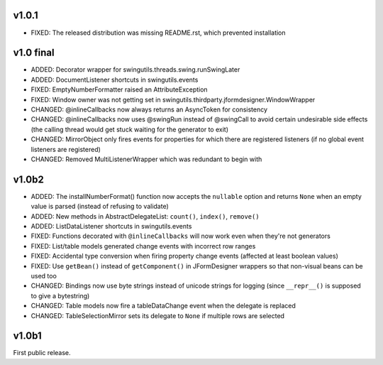 v1.0.1
======

* FIXED: The released distribution was missing README.rst, which prevented
  installation


v1.0 final
==========

* ADDED: Decorator wrapper for swingutils.threads.swing.runSwingLater
* ADDED: DocumentListener shortcuts in swingutils.events
* FIXED: EmptyNumberFormatter raised an AttributeException
* FIXED: Window owner was not getting set in
  swingutils.thirdparty.jformdesigner.WindowWrapper
* CHANGED: @inlineCallbacks now always returns an AsyncToken for consistency
* CHANGED: @inlineCallbacks now uses @swingRun instead of @swingCall to avoid
  certain undesirable side effects (the calling thread would get stuck waiting
  for the generator to exit)
* CHANGED: MirrorObject only fires events for properties for which there are
  registered listeners (if no global event listeners are registered)
* CHANGED: Removed MultiListenerWrapper which was redundant to begin with


v1.0b2
======

* ADDED: The installNumberFormat() function now accepts the ``nullable`` option
  and returns ``None`` when an empty value is parsed (instead of refusing to
  validate)
* ADDED: New methods in AbstractDelegateList: ``count()``, ``index()``,
  ``remove()``
* ADDED: ListDataListener shortcuts in swingutils.events
* FIXED: Functions decorated with ``@inlineCallbacks`` will now work even when
  they're not generators
* FIXED: List/table models generated change events with incorrect row ranges
* FIXED: Accidental type conversion when firing property change events
  (affected at least boolean values)
* FIXED: Use ``getBean()`` instead of ``getComponent()`` in JFormDesigner
  wrappers so that non-visual beans can be used too
* CHANGED: Bindings now use byte strings instead of unicode strings for logging
  (since ``__repr__()`` is supposed to give a bytestring)
* CHANGED: Table models now fire a tableDataChange event when the delegate is
  replaced
* CHANGED: TableSelectionMirror sets its delegate to ``None`` if multiple rows
  are selected


v1.0b1
======

First public release.

